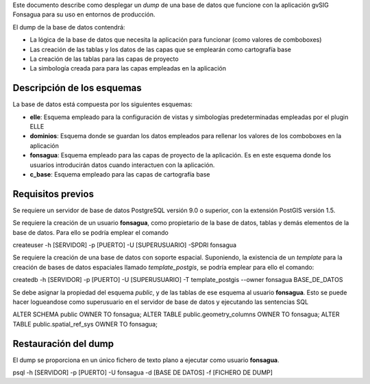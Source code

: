 
Este documento describe como desplegar un *dump* de una base de datos que funcione con la aplicación gvSIG Fonsagua para su uso en entornos de producción.

El dump de la base de datos contendrá:

* La lógica de la base de datos que necesita la aplicación para funcionar (como valores de comboboxes)
* Las creación de las tablas y los datos de las capas que se emplearán como cartografía base
* La creación de las tablas para las capas de proyecto
* La simbología creada para para las capas empleadas en la aplicación

Descripción de los esquemas
===========================
La base de datos está compuesta por los siguientes esquemas:

* **elle**: Esquema empleado para la configuración de vistas y simbologías predeterminadas empleadas por el plugin ELLE
* **dominios**: Esquema donde se guardan los datos empleados para rellenar los valores de los comboboxes en la aplicación
* **fonsagua**: Esquema empleado para las capas de proyecto de la aplicación. Es en este esquema donde los usuarios introducirán datos cuando interactuen con la aplicación.
* **c_base**: Esquema empleado para las capas de cartografía base


Requisitos previos
==================

Se requiere un servidor de base de datos PostgreSQL versión 9.0 o superior, con la extensión PostGIS versión 1.5.

Se requiere la creación de un usuario **fonsagua**, como propietario de la base de datos, tablas y demás elementos de la base de datos. Para ello se podría emplear el comando

createuser -h [SERVIDOR] -p [PUERTO] -U [SUPERUSUARIO] -SPDRl fonsagua

Se requiere la creación de una base de datos con soporte espacial. Suponiendo, la existencia de un *template* para la creación de bases de datos espaciales llamado *template_postgis*, se podría emplear para ello el comando:

createdb -h [SERVIDOR] -p [PUERTO] -U [SUPERUSUARIO] -T template_postgis --owner fonsagua BASE_DE_DATOS


Se debe asignar la propiedad del esquema *public*, y de las tablas de ese esquema al usuario **fonsagua**. Esto se puede hacer logueandose como superusuario en el servidor de base de datos y ejecutando las sentencias SQL

ALTER SCHEMA public OWNER TO fonsagua;
ALTER TABLE public.geometry_columns OWNER TO fonsagua;
ALTER TABLE public.spatial_ref_sys OWNER TO fonsagua;


Restauración del dump
=====================

El dump se proporciona en un único fichero de texto plano a ejecutar como usuario **fonsagua**.

psql -h [SERVIDOR] -p [PUERTO] -U fonsagua -d [BASE DE DATOS] -f [FICHERO DE DUMP]
